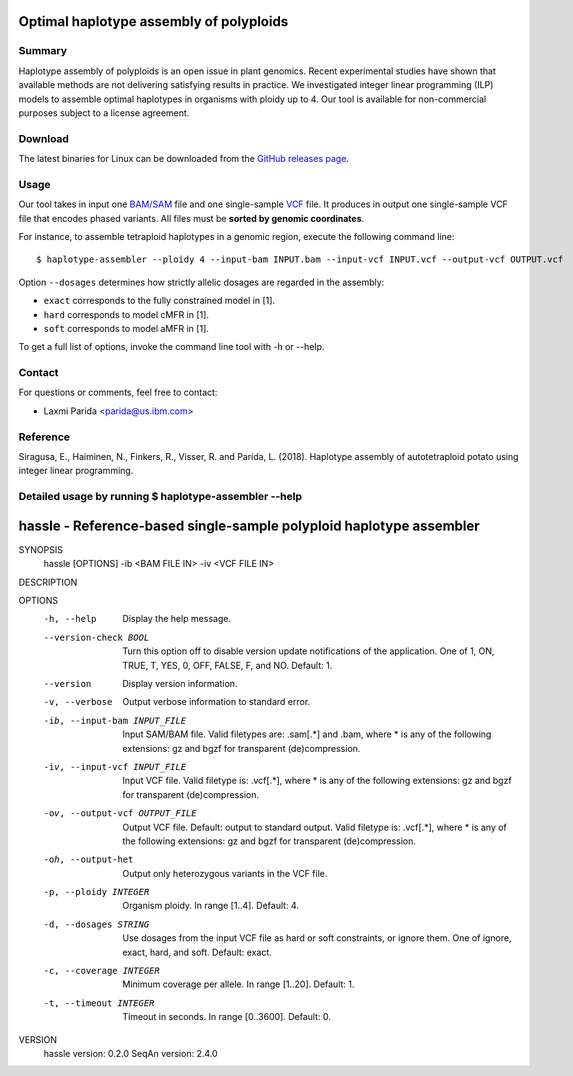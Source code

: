 Optimal haplotype assembly of polyploids
========================================

Summary
--------

Haplotype assembly of polyploids is an open issue in plant genomics.
Recent experimental studies have shown that available methods are not delivering satisfying results in practice.
We investigated integer linear programming (ILP) models to assemble optimal haplotypes in organisms with ploidy up to 4.
Our tool is available for non-commercial purposes subject to a license agreement.


Download
--------

The latest binaries for Linux can be downloaded from the `GitHub releases page <https://github.com/ComputationalGenomics/HaplotypeAssembler/releases/latest>`_.

Usage
-----

Our tool takes in input one `BAM/SAM <http://samtools.github.io/hts-specs/SAMv1.pdf>`_ file and one single-sample `VCF <http://samtools.github.io/hts-specs/VCFv4.2.pdf>`_ file.
It produces in output one single-sample VCF file that encodes phased variants.
All files must be **sorted by genomic coordinates**.

For instance, to assemble tetraploid haplotypes in a genomic region, execute the following command line:

::

  $ haplotype-assembler --ploidy 4 --input-bam INPUT.bam --input-vcf INPUT.vcf --output-vcf OUTPUT.vcf

Option ``--dosages`` determines how strictly allelic dosages are regarded in the assembly:

* ``exact`` corresponds to the fully constrained model in [1].
* ``hard`` corresponds to model cMFR in [1].
* ``soft`` corresponds to model aMFR in [1].

To get a full list of options, invoke the command line tool with -h or --help.


Contact
-------

For questions or comments, feel free to contact:

* Laxmi Parida <parida@us.ibm.com>


Reference
---------

Siragusa, E., Haiminen, N., Finkers, R., Visser, R. and Parida, L. (2018). Haplotype assembly of autotetraploid potato using integer linear programming.


Detailed usage by running  $ haplotype-assembler --help
-------------------------------------------------------


hassle - Reference-based single-sample polyploid haplotype assembler
====================================================================

SYNOPSIS
    hassle [OPTIONS] -ib <BAM FILE IN> -iv <VCF FILE IN>

DESCRIPTION

OPTIONS
    -h, --help
          Display the help message.
    --version-check BOOL
          Turn this option off to disable version update notifications of the
          application. One of 1, ON, TRUE, T, YES, 0, OFF, FALSE, F, and NO.
          Default: 1.
    --version
          Display version information.
    -v, --verbose
          Output verbose information to standard error.
    -ib, --input-bam INPUT_FILE
          Input SAM/BAM file. Valid filetypes are: .sam[.*] and .bam, where *
          is any of the following extensions: gz and bgzf for transparent
          (de)compression.
    -iv, --input-vcf INPUT_FILE
          Input VCF file. Valid filetype is: .vcf[.*], where * is any of the
          following extensions: gz and bgzf for transparent (de)compression.
    -ov, --output-vcf OUTPUT_FILE
          Output VCF file. Default: output to standard output. Valid filetype
          is: .vcf[.*], where * is any of the following extensions: gz and
          bgzf for transparent (de)compression.
    -oh, --output-het
          Output only heterozygous variants in the VCF file.
    -p, --ploidy INTEGER
          Organism ploidy. In range [1..4]. Default: 4.
    -d, --dosages STRING
          Use dosages from the input VCF file as hard or soft constraints, or
          ignore them. One of ignore, exact, hard, and soft. Default: exact.
    -c, --coverage INTEGER
          Minimum coverage per allele. In range [1..20]. Default: 1.
    -t, --timeout INTEGER
          Timeout in seconds. In range [0..3600]. Default: 0.

VERSION
    hassle version: 0.2.0
    SeqAn version: 2.4.0
